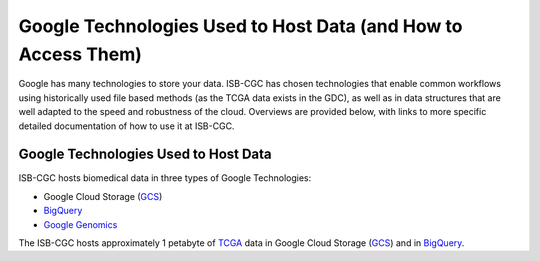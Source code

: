 **************************************************************
Google Technologies Used to Host Data (and How to Access Them)
**************************************************************
Google has many technologies to store your data.  ISB-CGC has chosen technologies that enable common workflows using historically used file based methods (as the TCGA data exists in the GDC), as well as in data structures that are well adapted to the speed and robustness of the cloud.  Overviews are provided below, with links to more specific detailed documentation of how to use it at ISB-CGC.

Google Technologies Used to Host Data
#####################################

ISB-CGC hosts biomedical data in three types of Google Technologies:

- Google Cloud Storage (GCS_)
- BigQuery_
- `Google Genomics <https://cloud.google.com/genomics/>`_

The ISB-CGC hosts approximately 1 petabyte of TCGA_ data in Google Cloud Storage (GCS_) and in BigQuery_.  

.. _TCGA: http://cancergenome.nih.gov/
.. _GCS: https://cloud.google.com/storage/
.. _BigQuery: https://cloud.google.com/bigquery/
